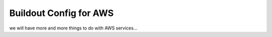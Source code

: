 Buildout Config for AWS
=======================

we will have more and more things to do with AWS services...
